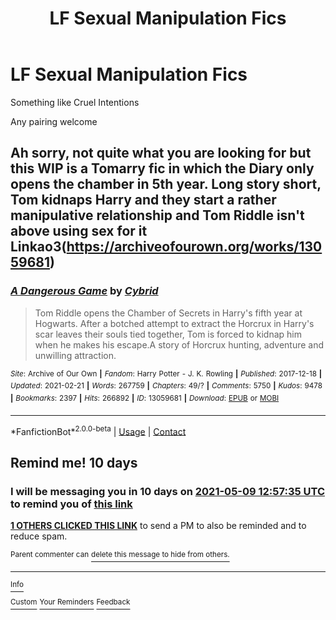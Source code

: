 #+TITLE: LF Sexual Manipulation Fics

* LF Sexual Manipulation Fics
:PROPERTIES:
:Author: BacklitRoom
:Score: 3
:DateUnix: 1619688355.0
:DateShort: 2021-Apr-29
:FlairText: Request
:END:
Something like Cruel Intentions

Any pairing welcome


** Ah sorry, not quite what you are looking for but this WIP is a Tomarry fic in which the Diary only opens the chamber in 5th year. Long story short, Tom kidnaps Harry and they start a rather manipulative relationship and Tom Riddle isn't above using sex for it Linkao3([[https://archiveofourown.org/works/13059681]])
:PROPERTIES:
:Author: Quine_
:Score: 1
:DateUnix: 1619705023.0
:DateShort: 2021-Apr-29
:END:

*** [[https://archiveofourown.org/works/13059681][*/A Dangerous Game/*]] by [[https://www.archiveofourown.org/users/Cybrid/pseuds/Cybrid][/Cybrid/]]

#+begin_quote
  Tom Riddle opens the Chamber of Secrets in Harry's fifth year at Hogwarts. After a botched attempt to extract the Horcrux in Harry's scar leaves their souls tied together, Tom is forced to kidnap him when he makes his escape.A story of Horcrux hunting, adventure and unwilling attraction.
#+end_quote

^{/Site/:} ^{Archive} ^{of} ^{Our} ^{Own} ^{*|*} ^{/Fandom/:} ^{Harry} ^{Potter} ^{-} ^{J.} ^{K.} ^{Rowling} ^{*|*} ^{/Published/:} ^{2017-12-18} ^{*|*} ^{/Updated/:} ^{2021-02-21} ^{*|*} ^{/Words/:} ^{267759} ^{*|*} ^{/Chapters/:} ^{49/?} ^{*|*} ^{/Comments/:} ^{5750} ^{*|*} ^{/Kudos/:} ^{9478} ^{*|*} ^{/Bookmarks/:} ^{2397} ^{*|*} ^{/Hits/:} ^{266892} ^{*|*} ^{/ID/:} ^{13059681} ^{*|*} ^{/Download/:} ^{[[https://archiveofourown.org/downloads/13059681/A%20Dangerous%20Game.epub?updated_at=1619647576][EPUB]]} ^{or} ^{[[https://archiveofourown.org/downloads/13059681/A%20Dangerous%20Game.mobi?updated_at=1619647576][MOBI]]}

--------------

*FanfictionBot*^{2.0.0-beta} | [[https://github.com/FanfictionBot/reddit-ffn-bot/wiki/Usage][Usage]] | [[https://www.reddit.com/message/compose?to=tusing][Contact]]
:PROPERTIES:
:Author: FanfictionBot
:Score: 1
:DateUnix: 1619705041.0
:DateShort: 2021-Apr-29
:END:


** Remind me! 10 days
:PROPERTIES:
:Author: trick_fox
:Score: 0
:DateUnix: 1619701055.0
:DateShort: 2021-Apr-29
:END:

*** I will be messaging you in 10 days on [[http://www.wolframalpha.com/input/?i=2021-05-09%2012:57:35%20UTC%20To%20Local%20Time][*2021-05-09 12:57:35 UTC*]] to remind you of [[https://www.reddit.com/r/HPfanfiction/comments/n10o0n/lf_sexual_manipulation_fics/gwahfjx/?context=3][*this link*]]

[[https://www.reddit.com/message/compose/?to=RemindMeBot&subject=Reminder&message=%5Bhttps%3A%2F%2Fwww.reddit.com%2Fr%2FHPfanfiction%2Fcomments%2Fn10o0n%2Flf_sexual_manipulation_fics%2Fgwahfjx%2F%5D%0A%0ARemindMe%21%202021-05-09%2012%3A57%3A35%20UTC][*1 OTHERS CLICKED THIS LINK*]] to send a PM to also be reminded and to reduce spam.

^{Parent commenter can} [[https://www.reddit.com/message/compose/?to=RemindMeBot&subject=Delete%20Comment&message=Delete%21%20n10o0n][^{delete this message to hide from others.}]]

--------------

[[https://www.reddit.com/r/RemindMeBot/comments/e1bko7/remindmebot_info_v21/][^{Info}]]

[[https://www.reddit.com/message/compose/?to=RemindMeBot&subject=Reminder&message=%5BLink%20or%20message%20inside%20square%20brackets%5D%0A%0ARemindMe%21%20Time%20period%20here][^{Custom}]]
[[https://www.reddit.com/message/compose/?to=RemindMeBot&subject=List%20Of%20Reminders&message=MyReminders%21][^{Your Reminders}]]
[[https://www.reddit.com/message/compose/?to=Watchful1&subject=RemindMeBot%20Feedback][^{Feedback}]]
:PROPERTIES:
:Author: RemindMeBot
:Score: 0
:DateUnix: 1619701090.0
:DateShort: 2021-Apr-29
:END:
